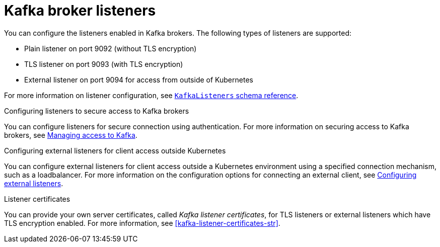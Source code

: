 // This assembly is included in the following assemblies:
//
// assembly-deployment-configuration-kafka.adoc

// Save the context of the assembly that is including this one.
// This is necessary for including assemblies in assemblies.
// See also the complementary step on the last line of this file.

[id='assembly-configuring-kafka-broker-listeners-{context}']
= Kafka broker listeners

You can configure the listeners enabled in Kafka brokers.
The following types of listeners are supported:

* Plain listener on port 9092 (without TLS encryption)
* TLS listener on port 9093 (with TLS encryption)
* External listener on port 9094 for access from outside of Kubernetes

For more information on listener configuration, see xref:type-KafkaListeners-reference[`KafkaListeners` schema reference].

.Configuring listeners to secure access to Kafka brokers
You can configure listeners for secure connection using authentication.
For more information on securing access to Kafka brokers, see xref:assembly-securing-kafka-str[Managing access to Kafka].

.Configuring external listeners for client access outside Kubernetes
You can configure external listeners for client access outside a Kubernetes environment using a specified connection mechanism, such as a loadbalancer.
For more information on the configuration options for connecting an external client, see xref:assembly-configuring-external-listeners-str[Configuring external listeners].

.Listener certificates
You can provide your own server certificates, called _Kafka listener certificates_, for TLS listeners or external listeners which have TLS encryption enabled.
For more information, see xref:kafka-listener-certificates-str[].
